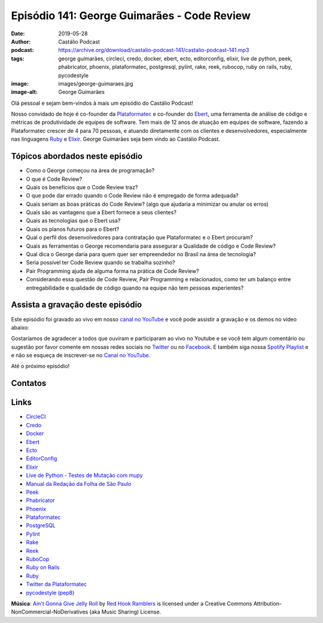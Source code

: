 ============================================
Episódio 141: George Guimarães - Code Review
============================================

:date: 2019-05-28
:author: Castálio Podcast
:podcast: https://archive.org/download/castalio-podcast-141/castalio-podcast-141.mp3
:tags: george guimarães, circleci, credo, docker, ebert, ecto, editorconfig,
       elixir, live de python, peek, phabricator, phoenix, plataformatec,
       postgresql, pylint, rake, reek, rubocop, ruby on rails, ruby,
       pycodestyle
:image: images/george-guimaraes.jpg
:image-alt: George Guimarães

Olá pessoal e sejam bem-vindos à mais um episódio do Castálio Podcast!

Nosso convidado de hoje é co-founder da `Plataformatec`_ e co-founder do
`Ebert`_, uma ferramenta de análise de código e métricas de produtividade de
equipes de software. Tem mais de 12 anos de atuação em equipes de software,
fazendo a Plataformatec crescer de 4 para 70 pessoas, e atuando diretamente com
os clientes e desenvolvedores, especialmente nas linguagens `Ruby`_ e
`Elixir`_.  George Guimarães seja bem vindo ao Castálio Podcast.

.. more

.. raw:: html

    <div class="clearfix"></div>

.. podcast:: castalio-podcast-141
    :heading: Escute enquanto lê os show notes!


Tópicos abordados neste episódio
================================



* Como o George começou na área de programação?
* O que é Code Review?
* Quais os benefícios que o Code Review traz?
* O que pode dar errado quando o Code Review não é empregado de forma adequada?
* Quais seriam as boas práticas do Code Review? (algo que ajudaria a minimizar ou anular os erros)
* Quais são as vantagens que a Ebert fornece a seus clientes?
* Quais as tecnologias que o Ebert usa?
* Quais os planos futuros para o Ebert?
* Qual o perfil dos desenvolvedores para contratação que Plataformatec e o Ebert procuram?
* Quais as ferramentas o George recomendaria para assegurar a Qualidade de
  código e Code Review?
* Qual dica o George daria para quem quer ser empreendedor no Brasil na área de
  tecnologia?
* Seria possível ter Code Review quando se trabalha sozinho?
* Pair Programming ajuda de alguma forma na prática de Code Review?
* Considerando essa questão de Code Review, Pair Programming e relacionados,
  como ter um balanço entre entregabilidade e qualidade de código quando na
  equipe não tem pessoas experientes?


.. top5::
    :book:
        * The Messy Middle
        * The Startup Owner's Manual
        * O Guia do Mochileiro das Galáxias
        * Dirk Gently's Holistic Detective Agency
    :music:
        * Avantasia
        * Gamma Ray
        * Halloween
        * Kissing Dynamite
    :movie:
        * Dracula Morto, mas Feliz
        * O que Fazemos nas Sombras


Assista a gravação deste episódio
=================================

Este episódio foi gravado ao vivo em nosso `canal no YouTube
<http://youtube.com/castaliopodcast>`_ e você pode assistir a gravação e os
demos no vídeo abaixo:

.. youtube:: mvLL5QS34No

Gostaríamos de agradecer a todos que ouviram e participaram ao vivo no Youtube
e se você tem algum comentário ou sugestão por favor comente em nossas redes
sociais no `Twitter <https://twitter.com/castaliopod>`_ ou no `Facebook
<https://www.facebook.com/castaliopod>`_. E também siga nossa `Spotify Playlist
<https://open.spotify.com/user/elyezermr/playlist/0PDXXZRXbJNTPVSnopiMXg>`_ e e
não se esqueça de inscrever-se no `Canal no YouTube
<http://youtube.com/castaliopodcast>`_.

Até o próximo episódio!

Contatos
========

.. raw:: html

    <div class="row">
        <div class="col-md-6">
            <p>
            <div class="media">
            <div class="media-left">
                <img class="media-object img-circle img-thumbnail" src="images/george-guimaraes.jpg" alt="George Guimarães" width="200px">
            </div>
            <div class="media-body">
                <h4 class="media-heading">George Guimarães</h4>
                <ul class="list-unstyled">
                    <li><i class="fa fa-twitter"></i> <a href="https://twitter.com/georgeguimaraes">Twitter</a></li>
                </ul>
            </div>
            </div>
            </p>
        </div>
    </div>

.. podcast:: castalio-podcast-141
    :heading: Escute Agora


Links
=====

* `CircleCI`_
* `Credo`_
* `Docker`_
* `Ebert`_
* `Ecto`_
* `EditorConfig`_
* `Elixir`_
* `Live de Python - Testes de Mutação com mupy`_
* `Manual da Redação da Folha de São Paulo`_
* `Peek`_
* `Phabricator`_
* `Phoenix`_
* `Plataformatec`_
* `PostgreSQL`_
* `Pylint`_
* `Rake`_
* `Reek`_
* `RuboCop`_
* `Ruby on Rails`_
* `Ruby`_
* `Twitter da Plataformatec`_
* `pycodestyle (pep8)`_


.. class:: panel-body bg-info

    **Música**: `Ain't Gonna Give Jelly Roll`_ by `Red Hook Ramblers`_ is licensed under a Creative Commons Attribution-NonCommercial-NoDerivatives (aka Music Sharing) License.

.. Mentioned
.. _CircleCI: https://circleci.com/
.. _Credo: https://github.com/rrrene/credo/
.. _Docker: https://www.docker.com/
.. _Ebert: https://ebertapp.io
.. _Ecto: https://hexdocs.pm/ecto/Ecto.html
.. _EditorConfig: https://editorconfig.org/
.. _Elixir: https://elixir-lang.org/
.. _Live de Python - Testes de Mutação com mupy: https://www.youtube.com/watch?v=wczL0iDtmuw
.. _Manual da Redação da Folha de São Paulo: http://publifolha.folha.uol.com.br/catalogo/livros/137264/
.. _Peek: https://github.com/phw/peek
.. _Phabricator: https://phacility.com/phabricator/
.. _Phoenix: https://phoenixframework.org/
.. _Plataformatec: http://plataformatec.com.br/
.. _PostgreSQL: https://www.postgresql.org/
.. _Pylint: https://www.pylint.org/
.. _Rake: https://ruby.github.io/rake/
.. _Reek: https://github.com/troessner/reek
.. _RuboCop: https://www.rubocop.org/
.. _Ruby on Rails: https://rubyonrails.org/
.. _Ruby: https://www.ruby-lang.org/
.. _Twitter da Plataformatec: https://twitter.com/plataformatec
.. _pycodestyle (pep8): https://pycodestyle.readthedocs.io/

.. Footer
.. _Ain't Gonna Give Jelly Roll: http://freemusicarchive.org/music/Red_Hook_Ramblers/Live__WFMU_on_Antique_Phonograph_Music_Program_with_MAC_Feb_8_2011/Red_Hook_Ramblers_-_12_-_Aint_Gonna_Give_Jelly_Roll
.. _Red Hook Ramblers: http://www.redhookramblers.com/
